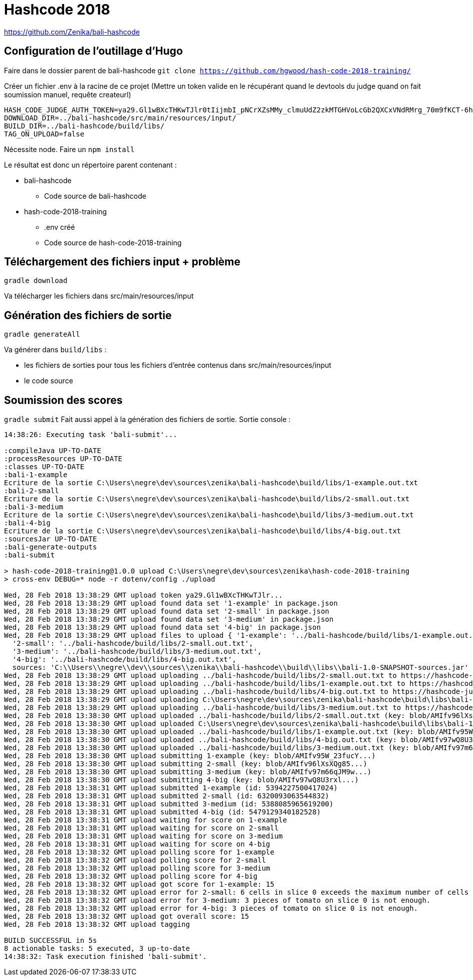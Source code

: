 # Hashcode 2018

https://github.com/Zenika/bali-hashcode

## Configuration de l'outillage d'Hugo

Faire dans le dossier parent de bali-hashcode
`git clone https://github.com/hgwood/hash-code-2018-training/`

Créer un fichier .env à la racine de ce projet
(Mettre un token valide en le récupérant quand le devtools du judge quand on fait soumission manuel, requête createurl)
```
HASH_CODE_JUDGE_AUTH_TOKEN=ya29.Gl1wBXcTHKwTJlr0tIijmbI_pNCrXZsMMy_clmuUdZ2zkMTGHVoLcGb2QXCxVNdRMrg_70m9fKCT-6hYhpJwdzOh6wi-olpbcI_Lt6mgkXIWEgQVyDejsUnZZCp-Mw8f
DOWNLOAD_DIR=../bali-hashcode/src/main/resources/input/
BUILD_DIR=../bali-hashcode/build/libs/
TAG_ON_UPLOAD=false
```

Nécessite node.
Faire un `npm install`

Le résultat est donc un répertoire parent contenant :

* bali-hashcode
** Code source de bali-hashcode
* hash-code-2018-training
** .env créé
** Code source de hash-code-2018-training

## Téléchargement des fichiers input + problème
`gradle download`

Va télécharger les fichiers dans src/main/resources/input

## Génération des fichiers de sortie

`gradle generateAll`

Va générer dans `build/libs` :

* les fichiers de sorties pour tous les fichiers d'entrée contenus dans src/main/resources/input
* le code source

## Soumission des scores
`gradle submit`
Fait aussi appel à la génération des fichiers de sortie.
Sortie console :
```
14:38:26: Executing task 'bali-submit'...

:compileJava UP-TO-DATE
:processResources UP-TO-DATE
:classes UP-TO-DATE
:bali-1-example
Ecriture de la sortie C:\Users\negre\dev\sources\zenika\bali-hashcode\build/libs/1-example.out.txt
:bali-2-small
Ecriture de la sortie C:\Users\negre\dev\sources\zenika\bali-hashcode\build/libs/2-small.out.txt
:bali-3-medium
Ecriture de la sortie C:\Users\negre\dev\sources\zenika\bali-hashcode\build/libs/3-medium.out.txt
:bali-4-big
Ecriture de la sortie C:\Users\negre\dev\sources\zenika\bali-hashcode\build/libs/4-big.out.txt
:sourcesJar UP-TO-DATE
:bali-generate-outputs
:bali-submit

> hash-code-2018-training@1.0.0 upload C:\Users\negre\dev\sources\zenika\hash-code-2018-training
> cross-env DEBUG=* node -r dotenv/config ./upload

Wed, 28 Feb 2018 13:38:29 GMT upload token ya29.Gl1wBXcTHKwTJlr...
Wed, 28 Feb 2018 13:38:29 GMT upload found data set '1-example' in package.json
Wed, 28 Feb 2018 13:38:29 GMT upload found data set '2-small' in package.json
Wed, 28 Feb 2018 13:38:29 GMT upload found data set '3-medium' in package.json
Wed, 28 Feb 2018 13:38:29 GMT upload found data set '4-big' in package.json
Wed, 28 Feb 2018 13:38:29 GMT upload files to upload { '1-example': '../bali-hashcode/build/libs/1-example.out.txt',
  '2-small': '../bali-hashcode/build/libs/2-small.out.txt',
  '3-medium': '../bali-hashcode/build/libs/3-medium.out.txt',
  '4-big': '../bali-hashcode/build/libs/4-big.out.txt',
  sources: 'C:\\Users\\negre\\dev\\sources\\zenika\\bali-hashcode\\build\\libs\\bali-1.0-SNAPSHOT-sources.jar' }
Wed, 28 Feb 2018 13:38:29 GMT upload uploading ../bali-hashcode/build/libs/2-small.out.txt to https://hashcode-jud...
Wed, 28 Feb 2018 13:38:29 GMT upload uploading ../bali-hashcode/build/libs/1-example.out.txt to https://hashcode-jud...
Wed, 28 Feb 2018 13:38:29 GMT upload uploading ../bali-hashcode/build/libs/4-big.out.txt to https://hashcode-jud...
Wed, 28 Feb 2018 13:38:29 GMT upload uploading C:\Users\negre\dev\sources\zenika\bali-hashcode\build\libs\bali-1.0-SNAPSHOT-sources.jar to https://hashcode-jud...
Wed, 28 Feb 2018 13:38:29 GMT upload uploading ../bali-hashcode/build/libs/3-medium.out.txt to https://hashcode-jud...
Wed, 28 Feb 2018 13:38:30 GMT upload uploaded ../bali-hashcode/build/libs/2-small.out.txt (key: blob/AMIfv96lXsXQg85...)
Wed, 28 Feb 2018 13:38:30 GMT upload uploaded C:\Users\negre\dev\sources\zenika\bali-hashcode\build\libs\bali-1.0-SNAPSHOT-sources.jar (key: blob/AMIfv97H19zT-YO...)
Wed, 28 Feb 2018 13:38:30 GMT upload uploaded ../bali-hashcode/build/libs/1-example.out.txt (key: blob/AMIfv95W_23fucY...)
Wed, 28 Feb 2018 13:38:30 GMT upload uploaded ../bali-hashcode/build/libs/4-big.out.txt (key: blob/AMIfv97wQ8U3rxl...)
Wed, 28 Feb 2018 13:38:30 GMT upload uploaded ../bali-hashcode/build/libs/3-medium.out.txt (key: blob/AMIfv97m66qJM9w...)
Wed, 28 Feb 2018 13:38:30 GMT upload submitting 1-example (key: blob/AMIfv95W_23fucY...)
Wed, 28 Feb 2018 13:38:30 GMT upload submitting 2-small (key: blob/AMIfv96lXsXQg85...)
Wed, 28 Feb 2018 13:38:30 GMT upload submitting 3-medium (key: blob/AMIfv97m66qJM9w...)
Wed, 28 Feb 2018 13:38:30 GMT upload submitting 4-big (key: blob/AMIfv97wQ8U3rxl...)
Wed, 28 Feb 2018 13:38:31 GMT upload submitted 1-example (id: 5394227500417024)
Wed, 28 Feb 2018 13:38:31 GMT upload submitted 2-small (id: 6320093063544832)
Wed, 28 Feb 2018 13:38:31 GMT upload submitted 3-medium (id: 5388085965619200)
Wed, 28 Feb 2018 13:38:31 GMT upload submitted 4-big (id: 5479129340182528)
Wed, 28 Feb 2018 13:38:31 GMT upload waiting for score on 1-example
Wed, 28 Feb 2018 13:38:31 GMT upload waiting for score on 2-small
Wed, 28 Feb 2018 13:38:31 GMT upload waiting for score on 3-medium
Wed, 28 Feb 2018 13:38:31 GMT upload waiting for score on 4-big
Wed, 28 Feb 2018 13:38:32 GMT upload polling score for 1-example
Wed, 28 Feb 2018 13:38:32 GMT upload polling score for 2-small
Wed, 28 Feb 2018 13:38:32 GMT upload polling score for 3-medium
Wed, 28 Feb 2018 13:38:32 GMT upload polling score for 4-big
Wed, 28 Feb 2018 13:38:32 GMT upload got score for 1-example: 15
Wed, 28 Feb 2018 13:38:32 GMT upload error for 2-small: 6 cells in slice 0 exceeds the maximum number of cells in a slice.
Wed, 28 Feb 2018 13:38:32 GMT upload error for 3-medium: 3 pieces of tomato on slice 0 is not enough.
Wed, 28 Feb 2018 13:38:32 GMT upload error for 4-big: 3 pieces of tomato on slice 0 is not enough.
Wed, 28 Feb 2018 13:38:32 GMT upload got overall score: 15
Wed, 28 Feb 2018 13:38:32 GMT upload tagging

BUILD SUCCESSFUL in 5s
8 actionable tasks: 5 executed, 3 up-to-date
14:38:32: Task execution finished 'bali-submit'.

```
